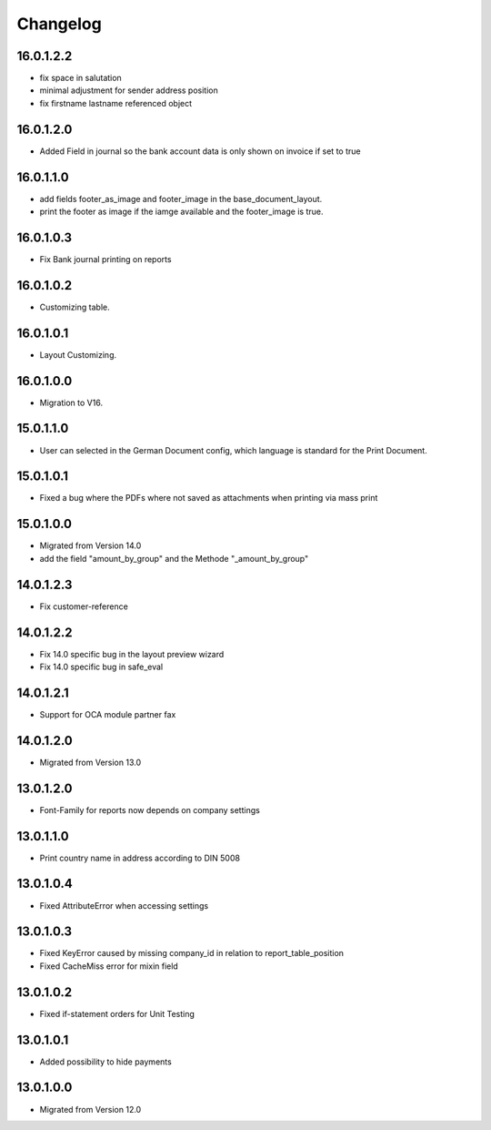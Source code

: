 Changelog
=========
16.0.1.2.2
----------
* fix space in salutation
* minimal adjustment for sender address position
* fix firstname lastname referenced object

16.0.1.2.0
----------
* Added Field in journal so the bank account data is only shown on invoice if set to true

16.0.1.1.0
----------
* add fields footer_as_image and footer_image in the base_document_layout.
* print the footer as image if the iamge available and the footer_image is true.

16.0.1.0.3
----------
* Fix Bank journal printing on reports

16.0.1.0.2
----------
* Customizing table.

16.0.1.0.1
----------
* Layout Customizing.

16.0.1.0.0
----------
* Migration to V16.

15.0.1.1.0
----------
* User can selected in the German Document config, which language is standard for the Print Document.

15.0.1.0.1
----------
* Fixed a bug where the PDFs where not saved as attachments when printing via mass print

15.0.1.0.0
----------
* Migrated from Version 14.0
* add the field "amount_by_group" and the Methode "_amount_by_group"

14.0.1.2.3
----------
* Fix customer-reference

14.0.1.2.2
----------
* Fix 14.0 specific bug in the layout preview wizard
* Fix 14.0 specific bug in safe_eval

14.0.1.2.1
----------
* Support for OCA module partner fax

14.0.1.2.0
----------
* Migrated from Version 13.0

13.0.1.2.0
----------
* Font-Family for reports now depends on company settings

13.0.1.1.0
----------
* Print country name in address according to DIN 5008

13.0.1.0.4
----------
* Fixed AttributeError when accessing settings

13.0.1.0.3
----------
* Fixed KeyError caused by missing company_id in relation to report_table_position
* Fixed CacheMiss error for mixin field

13.0.1.0.2
----------
* Fixed if-statement orders for Unit Testing

13.0.1.0.1
----------
* Added possibility to hide payments

13.0.1.0.0
----------
* Migrated from Version 12.0
